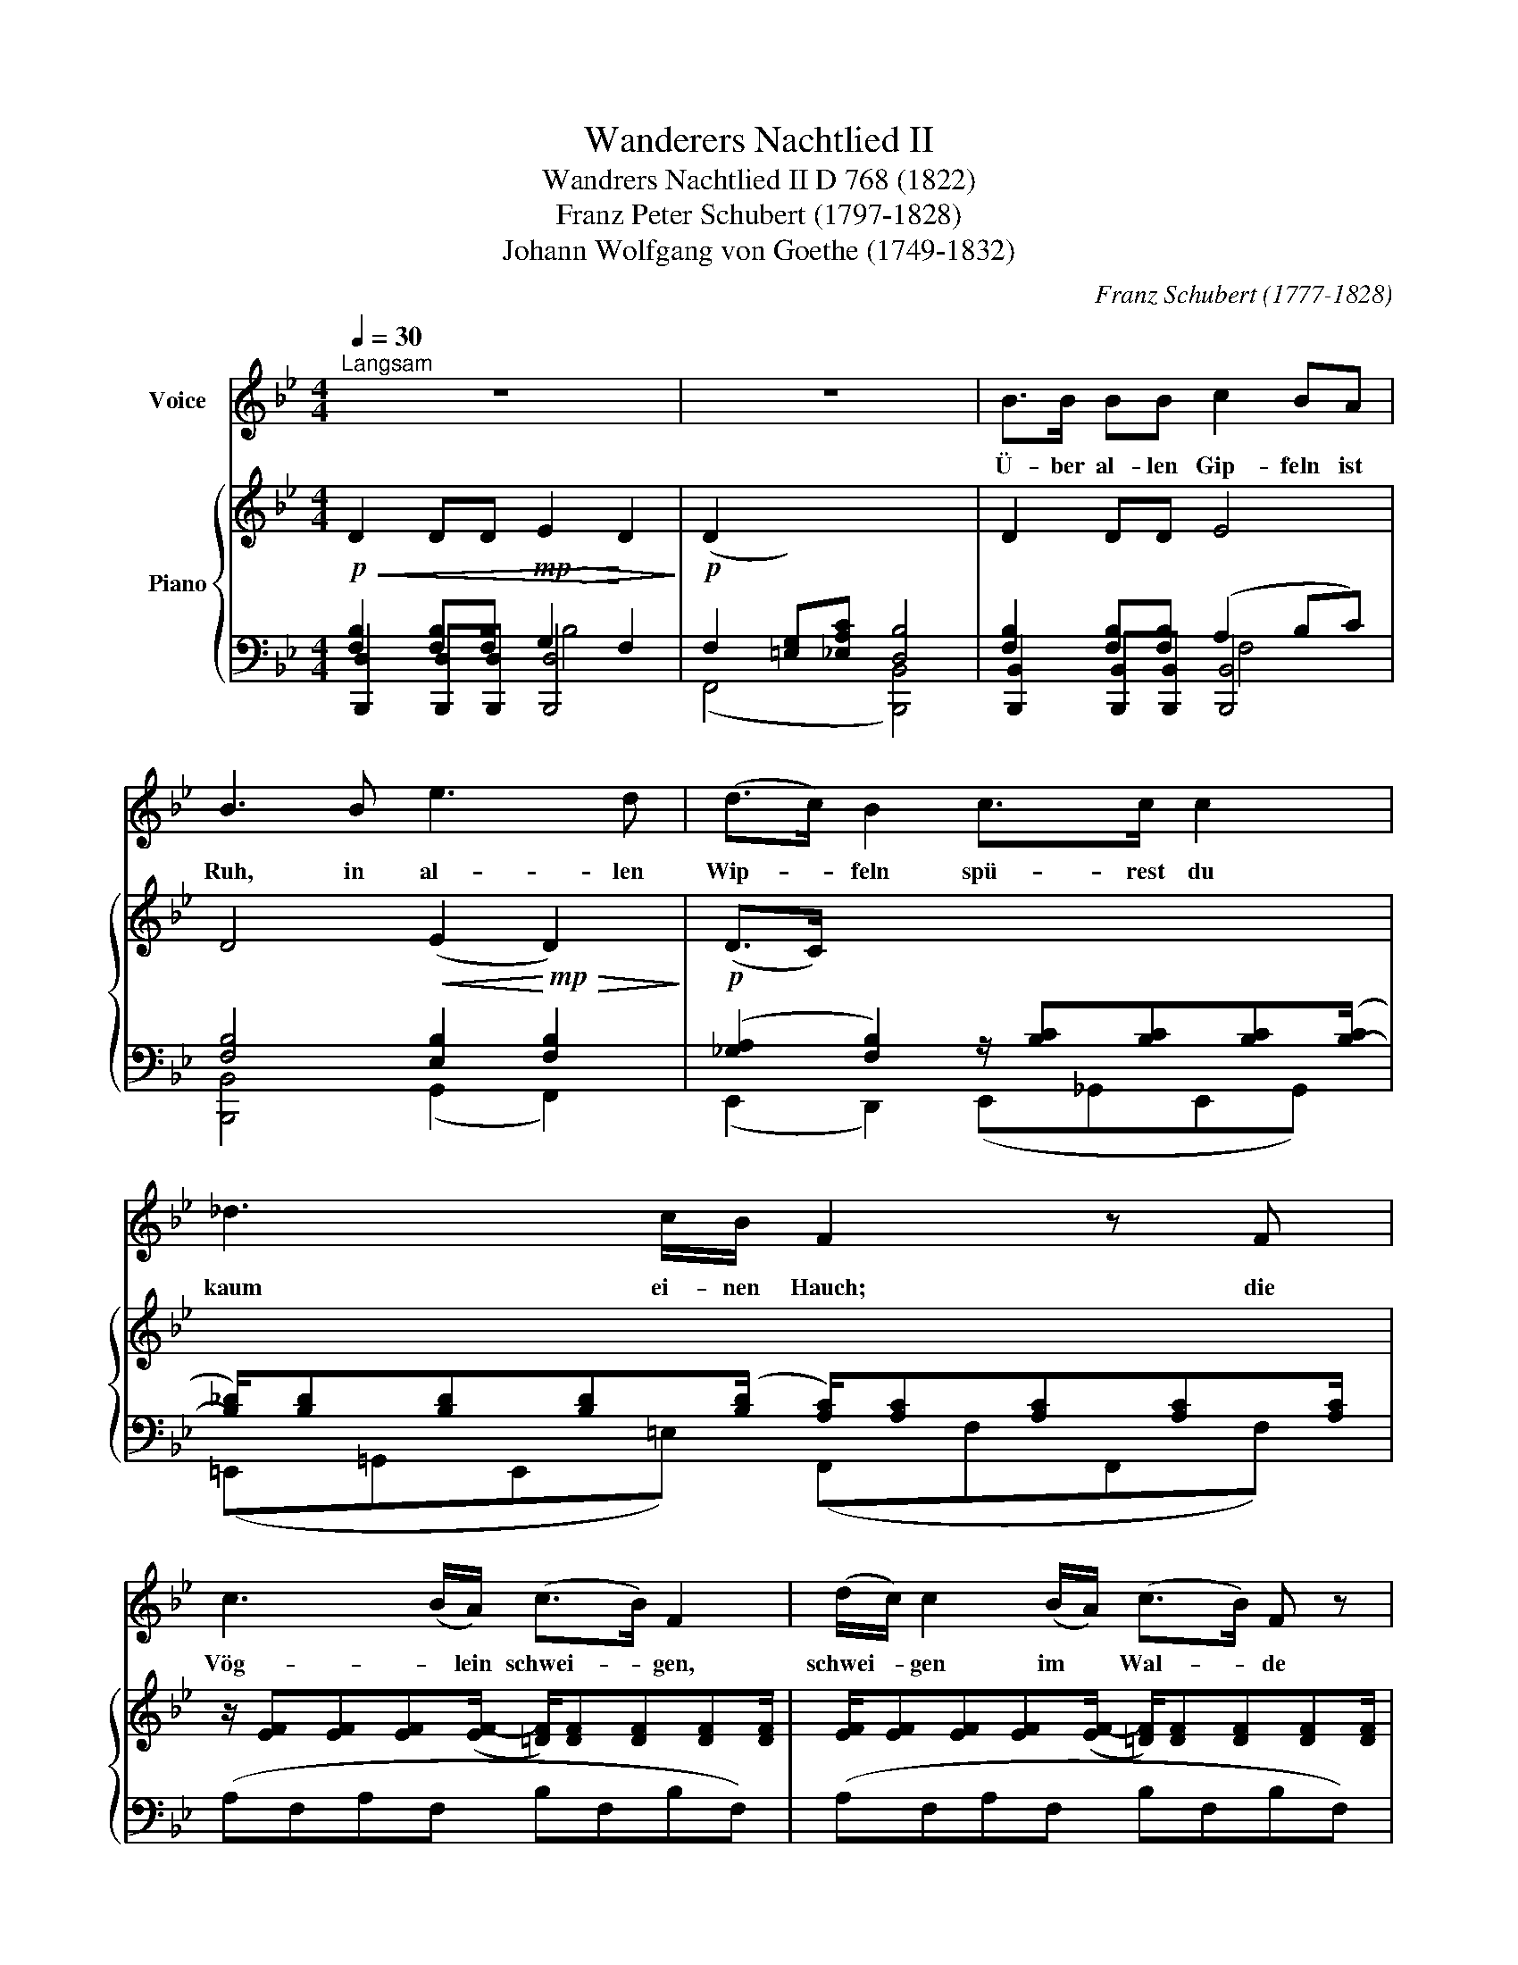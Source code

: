 X:1
T:Wanderers Nachtlied II
T:Wandrers Nachtlied II D 768 (1822)
T:Franz Peter Schubert (1797-1828)
T:Johann Wolfgang von Goethe (1749-1832)
C:Franz Schubert (1777-1828)
Z:Johann Wolfgang von Goethe (1749-1832)
%%score 1 { ( 2 6 ) | ( 3 4 5 ) }
L:1/8
Q:1/4=30
M:4/4
K:Bb
V:1 treble nm="Voice"
V:2 treble nm="Piano"
V:6 treble 
V:3 bass 
V:4 bass 
V:5 bass 
V:1
"^Langsam" z8 | z8 | B>B BB c2 BA | B3 B e3 d | (d>c) B2 c>c c2 | _d3 c/B/ F2 z F | %6
w: ||Ü- ber al- len Gip- feln ist|Ruh, in al- len|Wip- * feln spü- rest du|kaum ei- nen Hauch; die|
 c3 (B/A/) (c>B) F2 | (d/c/) c2 (B/A/) (c>B) F z | B>A G2 c>B A2 | (d>e) !fermata!f2 d2 cF | %10
w: Vög- * lein schwei- * gen,|schwei- * gen im * Wal- * de|War- te nur, war- te nur,|bal- * de ru- hest du|
 B2 z2 B>A G2 | c>B A2 (d>e) !fermata!f2 | d2 cF B4 | z8 |] %14
w: auch, war- te nur,|war- te nur, bal- * de|ru- hest du auch.||
V:2
!p!!<(! D2 DD!mp!!>(! E2!<)! D2!>)! |!p! (D2 x2) x4 | D2 DD E4 | D4!<(! (E2!<)!!mp!!>(! D2)!>)! | %4
!p! (D>C) x2 x4 | x8 | z/ [EF][EF][EF]([EF-]/ [=DF]/)[DF][DF][DF][DF]/ | %7
 [EF]/[EF][EF][EF]([EF-]/ [=DF]/)[DF][DF][DF][DF]/ | x4 F4 | x8 | x8 | !>!F4 x4 | x8 | x8 |] %14
V:3
 [F,B,]2 [F,B,][F,B,] G,2 F,2 | F,2 [=E,G,][_E,A,C] [D,B,]4 | [F,B,]2 [F,B,][F,B,] (A,2 B,C) | %3
 [F,B,]4 [E,B,]2 [F,B,]2 | ([_G,A,]2 [F,B,]2) z/ [B,C][B,C][B,C]([B,-C]/ | %5
 [B,_D]/)[B,D][B,D][B,D](([B,D]/ [A,C]/))[A,C][A,C][A,C][A,C]/ | (A,F,A,F, B,F,B,F,) | %7
 (A,F,A,F, B,F,B,F,) | (!>![G,B,]>[A,C] [B,D]2) [F,,F,]4 | %9
 (!fermata![B,D]>[F,C]!mf! !fermata![D,B,]2)!pp! F,2 ([=E,G,][_E,A,C]) | %10
 ([D,B,]>[F,C] !>![B,D]2) ([G,B,]>[A,C] [B,D]2) | %11
 [F,,F,]4 !fermata![B,D]>[F,C]!mf! !fermata![D,B,]2 |!p! (F,2 [=E,G,][_E,A,C] [D,B,]4) | %13
!pp! ([F,D]2 [=E,G,][_E,A,C] [D,B,]4) |] %14
V:4
 [B,,,D,]2 [B,,,D,][B,,,D,] [B,,,D,]4 | (F,,4 [B,,,B,,]4) | %2
 [B,,,B,,]2 [B,,,B,,][B,,,B,,] [B,,,B,,]4 | [B,,,B,,]4 (G,,2 F,,2) | (E,,2 D,,2) (E,,_G,,E,,G,,) | %5
 (=E,,=G,,E,,=E,) (F,,F,F,,F,) | x8 | x8 | [G,,D,]4 x4 | [B,,,B,,]4 [F,,,F,,]4 | %10
 [B,,,B,,]4 [G,,D,]4 | x4 [B,,,B,,]4 | (([F,,,F,,]4 [B,,,B,,]4)) | (([F,,,F,,]4 [B,,,B,,]4)) |] %14
V:5
 x4 B,4 | x8 | x4 F,4 | x8 | x8 | x8 | x8 | x8 | x8 | x8 | x8 | x8 | x8 | x8 |] %14
V:6
 x8 | x8 | x8 | x8 | x8 | x8 | x8 | x8 | x4 ([A,E]>[B,D]"_cresc." [F,C]2) | x8 | x8 | %11
 ([A,E]>[B,D]"_cresc." [F,C]2) x4 | x8 | x8 |] %14

